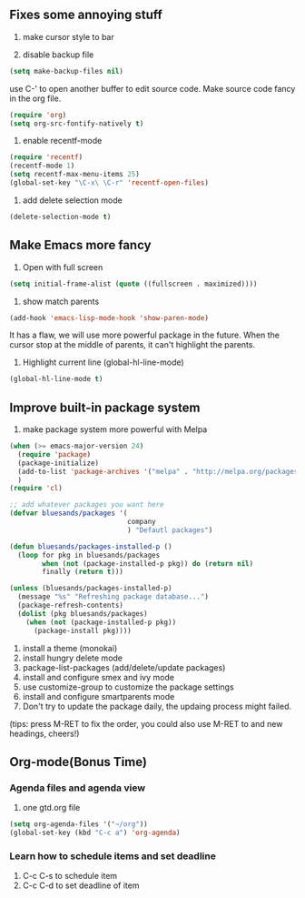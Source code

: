 ** Fixes some annoying stuff
1. make cursor style to bar

2. disable backup file
#+BEGIN_SRC emacs-lisp
  (setq make-backup-files nil)
#+END_SRC
use C-' to open another buffer to edit source code.
Make source code fancy in the org file.
#+BEGIN_SRC emacs-lisp
  (require 'org)
  (setq org-src-fontify-natively t)
#+END_SRC

3. enable recentf-mode
#+BEGIN_SRC emacs-lisp
  (require 'recentf)
  (recentf-mode 1)
  (setq recentf-max-menu-items 25)
  (global-set-key "\C-x\ \C-r" 'recentf-open-files)
#+END_SRC

5. add delete selection mode
#+BEGIN_SRC emacs-lisp
  (delete-selection-mode t)
#+END_SRC


** Make Emacs more fancy
1. Open with full screen
#+BEGIN_SRC emacs-lisp
  (setq initial-frame-alist (quote ((fullscreen . maximized))))
#+END_SRC

2. show match parents
#+BEGIN_SRC emacs-lisp
  (add-hook 'emacs-lisp-mode-hook 'show-paren-mode)
#+END_SRC
It has a flaw, we will use more powerful package in the future.
When the cursor stop at the middle of parents, it can't highlight the parents.

3. Highlight current line (global-hl-line-mode)
#+BEGIN_SRC emacs-lisp
  (global-hl-line-mode t)
#+END_SRC

** Improve built-in package system
1. make package system more powerful with Melpa
#+BEGIN_SRC emacs-lisp
  (when (>= emacs-major-version 24)
    (require 'package)
    (package-initialize)
    (add-to-list 'package-archives '("melpa" . "http://melpa.org/packages/") t)
    )
  (require 'cl)

  ;; add whatever packages you want here
  (defvar bluesands/packages '(
                               company
                               ) "Defautl packages")

  (defun bluesands/packages-installed-p ()
    (loop for pkg in bluesands/packages
          when (not (package-installed-p pkg)) do (return nil)
          finally (return t)))

  (unless (bluesands/packages-installed-p)
    (message "%s" "Refreshing package database...")
    (package-refresh-contents)
    (dolist (pkg bluesands/packages)
      (when (not (package-installed-p pkg))
        (package-install pkg))))
#+END_SRC

1. install a theme (monokai)
2. install hungry delete mode
3. package-list-packages (add/delete/update packages)
4. install and configure smex and ivy mode
5. use customize-group to customize the package settings
6. install and configure smartparents mode
7. Don't try to update the package daily, the updaing process might failed.

(tips: press M-RET to fix the order, you could also use M-RET to and new headings, cheers!)

** Org-mode(Bonus Time)

*** Agenda files and agenda view
1. one gtd.org file

#+BEGIN_SRC emacs-lisp
  (setq org-agenda-files '("~/org"))
  (global-set-key (kbd "C-c a") 'org-agenda)
#+END_SRC

*** Learn how to schedule items and set deadline
1. C-c C-s to schedule item
2. C-c C-d to set deadline of item
